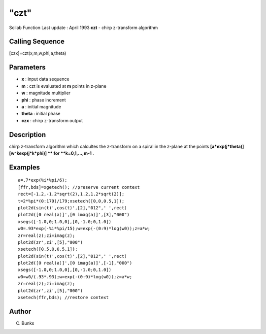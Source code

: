 ====
"czt"
====

Scilab Function Last update : April 1993
**czt** - chirp z-transform algorithm



Calling Sequence
~~~~~~~~~~~~~~~~

[czx]=czt(x,m,w,phi,a,theta)




Parameters
~~~~~~~~~~


+ **x** : input data sequence
+ **m** : czt is evaluated at **m** points in z-plane
+ **w** : magnitude multiplier
+ **phi** : phase increment
+ **a** : initial magnitude
+ **theta** : initial phase
+ **czx** : chirp z-transform output




Description
~~~~~~~~~~~

chirp z-transform algorithm which calcultes the z-transform on a
spiral in the z-plane at the points
**[a*exp(j*theta)][w^kexp(j*k*phi)] ** for **k=0,1,...,m-1** .



Examples
~~~~~~~~


::

    
    
    a=.7*exp(%i*%pi/6);
    [ffr,bds]=xgetech(); //preserve current context
    rect=[-1.2,-1.2*sqrt(2),1.2,1.2*sqrt(2)];
    t=2*%pi*(0:179)/179;xsetech([0,0,0.5,1]);
    plot2d(sin(t)',cos(t)',[2],"012",' ',rect)
    plot2d([0 real(a)]',[0 imag(a)]',[3],"000")
    xsegs([-1.0,0;1.0,0],[0,-1.0;0,1.0])
    w0=.93*exp(-%i*%pi/15);w=exp(-(0:9)*log(w0));z=a*w;
    zr=real(z);zi=imag(z);
    plot2d(zr',zi',[5],"000")
    xsetech([0.5,0,0.5,1]);
    plot2d(sin(t)',cos(t)',[2],"012",' ',rect)
    plot2d([0 real(a)]',[0 imag(a)]',[-1],"000")
    xsegs([-1.0,0;1.0,0],[0,-1.0;0,1.0])
    w0=w0/(.93*.93);w=exp(-(0:9)*log(w0));z=a*w;
    zr=real(z);zi=imag(z);
    plot2d(zr',zi',[5],"000")
    xsetech(ffr,bds); //restore context
     
      




Author
~~~~~~

C. Bunks



